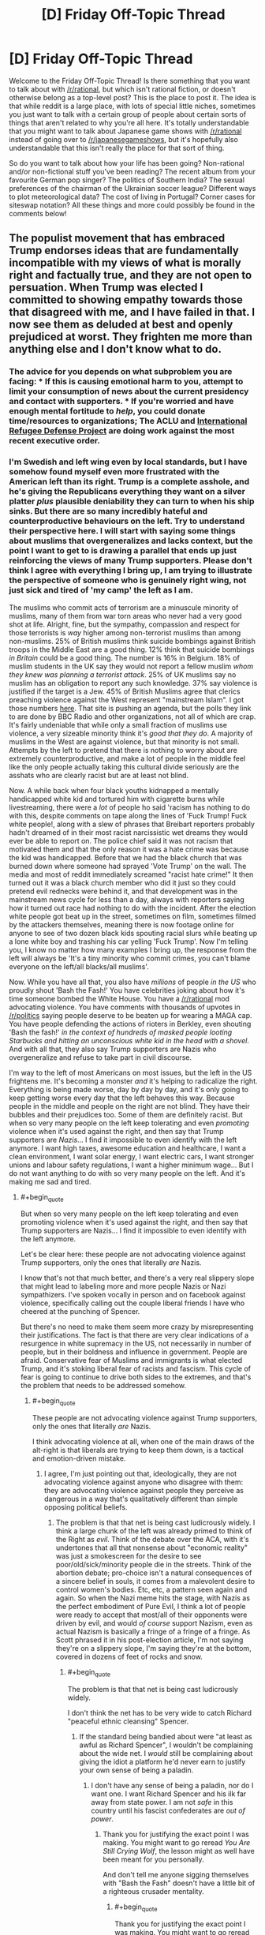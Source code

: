 #+TITLE: [D] Friday Off-Topic Thread

* [D] Friday Off-Topic Thread
:PROPERTIES:
:Author: AutoModerator
:Score: 17
:DateUnix: 1486134287.0
:END:
Welcome to the Friday Off-Topic Thread! Is there something that you want to talk about with [[/r/rational]], but which isn't rational fiction, or doesn't otherwise belong as a top-level post? This is the place to post it. The idea is that while reddit is a large place, with lots of special little niches, sometimes you just want to talk with a certain group of people about certain sorts of things that aren't related to why you're all here. It's totally understandable that you might want to talk about Japanese game shows with [[/r/rational]] instead of going over to [[/r/japanesegameshows]], but it's hopefully also understandable that this isn't really the place for that sort of thing.

So do you want to talk about how your life has been going? Non-rational and/or non-fictional stuff you've been reading? The recent album from your favourite German pop singer? The politics of Southern India? The sexual preferences of the chairman of the Ukrainian soccer league? Different ways to plot meteorological data? The cost of living in Portugal? Corner cases for siteswap notation? All these things and more could possibly be found in the comments below!


** The populist movement that has embraced Trump endorses ideas that are fundamentally incompatible with my views of what is morally right and factually true, and they are not open to persuation. When Trump was elected I committed to showing empathy towards those that disagreed with me, and I have failed in that. I now see them as deluded at best and openly prejudiced at worst. They frighten me more than anything else and I don't know what to do.
:PROPERTIES:
:Author: trekie140
:Score: 23
:DateUnix: 1486155041.0
:END:

*** The advice for you depends on what subproblem you are facing: * If this is causing emotional harm to you, attempt to limit your consumption of news about the current presidency and contact with supporters. * If you're worried and have enough mental fortitude to /help/, you could donate time/resources to organizations; The ACLU and [[https://refugeerights.org/][International Refugee Defense Project]] are doing work against the most recent executive order.
:PROPERTIES:
:Author: fljared
:Score: 15
:DateUnix: 1486157771.0
:END:


*** I'm Swedish and left wing even by local standards, but I have somehow found myself even more frustrated with the American left than its right. Trump is a complete asshole, and he's giving the Republicans everything they want on a silver platter /plus/ plausible deniability they can turn to when his ship sinks. But there are so many incredibly hateful and counterproductive behaviours on the left. Try to understand their perspective here. I will start with saying some things about muslims that overgeneralizes and lacks context, but the point I want to get to is drawing a parallel that ends up just reinforcing the views of many Trump supporters. Please don't think I agree with everything I bring up, I am trying to illustrate the perspective of someone who is genuinely right wing, not just sick and tired of 'my camp' the left as I am.

The muslims who commit acts of terrorism are a minuscule minority of muslims, many of them from war torn areas who never had a very good shot at life. Alright, fine, but the sympathy, compassion and respect for those terrorists is /way/ higher among non-terrorist muslims than among non-muslims. 25% of British muslims think suicide bombings against British troops in the Middle East are a good thing. 12% think that suicide bombings /in Britain/ could be a good thing. The number is 16% in Belgium. 18% of muslim students in the UK say they would not report a fellow muslim /whom they knew was planning a terrorist attack/. 25% of UK muslims say no muslim has an obligation to report any such knowledge. 37% say violence is justified if the target is a Jew. 45% of British Muslims agree that clerics preaching violence against the West represent "mainstream Islam". I got those numbers [[http://www.thereligionofpeace.com/pages/articles/opinion-polls.aspx][here]]. That site is pushing an agenda, but the polls they link to are done by BBC Radio and other organizations, not all of which are crap. It's fairly undeniable that while only a small fraction of muslims use violence, a very sizeable minority think it's /good that they do/. A majority of muslims in the West are against violence, but that minority is not small. Attempts by the left to pretend that there is nothing to worry about are extremely counterproductive, and make a lot of people in the middle feel like the only people actually taking this cultural divide seriously are the asshats who are clearly racist but are at least not blind.

Now. A while back when four black youths kidnapped a mentally handicapped white kid and tortured him with cigarette burns while livestreaming, there were a /lot/ of people ho said 'racism has nothing to do with this, despite comments on tape along the lines of 'Fuck Trump! Fuck white people!, along with a slew of phrases that Breibart reporters probably hadn't dreamed of in their most racist narcissistic wet dreams they would ever be able to report on. The police chief said it was not racism that motivated them and that the only reason it was a hate crime was because the kid was handicapped. Before that we had the black church that was burned down where someone had sprayed 'Vote Trump' on the wall. The media and most of reddit immediately screamed "racist hate crime!" It then turned out it was a black church member who did it just so they could pretend evil rednecks were behind it, and that development was in the mainstream news cycle for less than a day, always with reporters saying how it turned out race had nothing to do with the incident. After the election white people got beat up in the street, sometimes on film, sometimes filmed by the attackers themselves, meaning there is now footage online for anyone to see of two dozen black kids spouting racial slurs while beating up a lone white boy and trashing his car yelling 'Fuck Trump'. Now I'm telling you, I know no matter how many examples I bring up, the response from the left will always be 'It's a tiny minority who commit crimes, you can't blame everyone on the left/all blacks/all muslims'.

Now. While you have all that, you also have /millions/ of people /in the US/ who proudly shout 'Bash the Fash!' You have celebrities joking about how it's time someone bombed the White House. You have a [[/r/rational]] mod advocating violence. You have comments with thousands of upvotes in [[/r/politics]] saying people deserve to be beaten up for wearing a MAGA cap. You have people defending the actions of rioters in Berkley, even shouting 'Bash the fash!' /in the context of hundreds of masked people looting Starbucks and hitting an unconscious white kid in the head with a shovel/. And with all that, they also say Trump supporters are Nazis who overgeneralize and refuse to take part in civil discourse.

I'm way to the left of most Americans on most issues, but the left in the US frightens me. It's becoming a monster /and/ it's helping to radicalize the right. Everything is being made worse, day by day by day, and it's only going to keep getting worse every day that the left behaves this way. Because people in the middle and people on the right are not blind. They have their bubbles and their prejudices too. Some of them are definitely racist. But when so very many people on the left keep tolerating and even /promoting/ violence when it's used against the right, and then say that Trump supporters are /Nazis/... I find it impossible to even identify with the left anymore. I want high taxes, awesome education and healthcare, I want a clean environment, I want solar energy, I want electric cars, I want stronger unions and labour safety regulations, I want a higher minimum wage... But I do not want anything to do with so very many people on the left. And it's making me sad and tired.
:PROPERTIES:
:Author: Rhamni
:Score: 18
:DateUnix: 1486163657.0
:END:

**** #+begin_quote
  But when so very many people on the left keep tolerating and even promoting violence when it's used against the right, and then say that Trump supporters are Nazis... I find it impossible to even identify with the left anymore.
#+end_quote

Let's be clear here: these people are not advocating violence against Trump supporters, only the ones that literally /are/ Nazis.

I know that's not that much better, and there's a very real slippery slope that might lead to labeling more and more people Nazis or Nazi sympathizers. I've spoken vocally in person and on facebook against violence, specifically calling out the couple liberal friends I have who cheered at the punching of Spencer.

But there's no need to make them seem more crazy by misrepresenting their justifications. The fact is that there are very clear indications of a resurgence in white supremacy in the US, not necessarily in number of people, but in their boldness and influence in government. People are afraid. Conservative fear of Muslims and immigrants is what elected Trump, and it's stoking liberal fear of racists and fascism. This cycle of fear is going to continue to drive both sides to the extremes, and that's the problem that needs to be addressed somehow.
:PROPERTIES:
:Author: DaystarEld
:Score: 8
:DateUnix: 1486187495.0
:END:

***** #+begin_quote
  These people are not advocating violence against Trump supporters, only the ones that literally /are/ Nazis.
#+end_quote

I think advocating violence at all, when one of the main draws of the alt-right is that liberals are trying to keep them down, is a tactical and emotion-driven mistake.
:PROPERTIES:
:Author: wtfbbc
:Score: 2
:DateUnix: 1486191371.0
:END:

****** I agree, I'm just pointing out that, ideologically, they are not advocating violence against anyone who disagree with them: they are advocating violence against people they perceive as dangerous in a way that's qualitatively different than simple opposing political beliefs.
:PROPERTIES:
:Author: DaystarEld
:Score: 5
:DateUnix: 1486192520.0
:END:

******* The problem is that that net is being cast ludicrously widely. I think a large chunk of the left was already primed to think of the Right as /evil/. Think of the debate over the ACA, with it's undertones that all that nonsense about "economic reality" was just a smokescreen for the desire to see poor/old/sick/minority people die in the streets. Think of the abortion debate; pro-choice isn't a natural consequences of a sincere belief in souls, it comes from a malevolent desire to control women's bodies. Etc, etc, a pattern seen again and again. So when the Nazi meme hits the stage, with Nazis as the perfect embodiment of Pure Evil, I think a lot of people were ready to accept that most/all of their opponents were driven by evil, and would /of course/ support Nazism, even as actual Nazism is basically a fringe of a fringe of a fringe. As Scott phrased it in his post-election article, I'm not saying they're on a slippery slope, I'm saying they're at the bottom, covered in dozens of feet of rocks and snow.
:PROPERTIES:
:Author: Iconochasm
:Score: 4
:DateUnix: 1486230520.0
:END:

******** #+begin_quote
  The problem is that that net is being cast ludicrously widely.
#+end_quote

I don't think the net has to be very wide to catch Richard "peaceful ethnic cleansing" Spencer.
:PROPERTIES:
:Score: 4
:DateUnix: 1486256376.0
:END:

********* If the standard being bandied about were "at least as awful as Richard Spencer", I wouldn't be complaining about the wide net. I /would/ still be complaining about giving the idiot a platform he'd never earn to justify your own sense of being a paladin.
:PROPERTIES:
:Author: Iconochasm
:Score: 2
:DateUnix: 1486257764.0
:END:

********** I don't have any sense of being a paladin, nor do I want one. I want Richard Spencer and his ilk far away from state power. I am not /safe/ in this country until his fascist confederates are /out of power/.
:PROPERTIES:
:Score: 2
:DateUnix: 1486258321.0
:END:

*********** Thank you for justifying the exact point I was making. You might want to go reread /You Are Still Crying Wolf/, the lesson might as well have been meant for you personally.

And don't tell me anyone sigging themselves with "Bash the Fash" doesn't have a little bit of a righteous crusader mentality.
:PROPERTIES:
:Author: Iconochasm
:Score: 3
:DateUnix: 1486261088.0
:END:

************ #+begin_quote
  Thank you for justifying the exact point I was making. You might want to go reread You Are Still Crying Wolf, the lesson might as well have been meant for you personally.
#+end_quote

As I said elsewhere, if there are:

- Pawprints in the snow,

- Yellow snow with a nasty ammonia smell,

- Howls, and

- Dismembered rabbits outside

Then don't tell me about "crying" wolf. There's either a wolf or there isn't, and the concrete, object-level evidence tells us what probability we assign to the presence of a wolf.

Speak in terms of evidence, not in terms of rhetorical tactics.
:PROPERTIES:
:Score: 2
:DateUnix: 1486261982.0
:END:


******** #+begin_quote
  all that nonsense about "economic reality" was just a smokescreen for the desire to see poor/old/sick/minority people die in the streets
#+end_quote

Well, a bunch of Republican primary voters once cheered, "Let him die! Let him die!" during a debate.

But to be more accurate, there is no real fiscal problem with universal health-care in /any country but America/. "Economic reality" is that other countries have managed appropriate universal insurance programs for /decades/ -- even though the ACA is a piece of crap.

So yes, saying America, for reasons like "it's big" or "it's diverse", cannot do things other countries have already done /for decades/, comes across as disingenuous.
:PROPERTIES:
:Score: 4
:DateUnix: 1486259370.0
:END:

********* France here.

Healthcare is expensive and hard and we're in massive dept, and I don't know if we'll keep the system we have right now for the years/decades to come. I doubt this is an isolated case.

The grass is always greener next door.
:PROPERTIES:
:Author: CouteauBleu
:Score: 3
:DateUnix: 1486324076.0
:END:

********** Huh. That's actually very weird to hear, since AFAIK that's relatively uncommon. I've heard of money troubles for the British NHS, but not so much that it would be worth privatizing. And as to systems in places like Germany or Italy or even Australia and New Zealand, no, nobody seems in a fiscal rush to move to privatized health-care.

For countries I've actually lived in, bizarrely enough, Israel has a Bismarck-style system and seems perfectly content with it. I rarely hear complaints or politicization about money spent on health-care -- which is weird, since most other things get complained-about.
:PROPERTIES:
:Score: 3
:DateUnix: 1486336241.0
:END:

*********** Here in Spain we have a public healthcare sistem and Saying that the government wants to privatize healthcare is the kind of thing that the other parties say as an exaggeration when the government proposes cutting costs in whatever healthcare thing , if the government actually proposes that I don't know how people would react, but I assume a lot of them would react really badly .
:PROPERTIES:
:Author: crivtox
:Score: 1
:DateUnix: 1486513861.0
:END:


********** CouteauBleu I don't think it would be a good idea , In America they have a private healthcare system and their healthcare is way more expensive(they spend more proportionally than any other country) , the government doesn't pay all of it, but in the end the people on the country has to pay it in one way or in another , and the fact that the healthcare is private creates lot of problems and the government still has to pay for the healthcare .the situation can seem bad but there a lot of things other than healthcare that one country can eliminate to reduce its spending ,and personaly I think just cutting spending isn't going to improve the economy like most of the union seems to think .
:PROPERTIES:
:Author: crivtox
:Score: 1
:DateUnix: 1486516271.0
:END:

*********** Yeah, I'm not an economist. I just wanted to point out that "every other country has it perfectly figured out" is empirically false. Healthcare is still a subject of contention here.
:PROPERTIES:
:Author: CouteauBleu
:Score: 1
:DateUnix: 1486549087.0
:END:


******** #+begin_quote
  Think of the abortion debate; pro-choice isn't a natural consequences of a sincere belief in souls, it comes from a malevolent desire to control women's bodies.
#+end_quote

I believe you mean pro-life? But meanwhile on the other side, pro-choice people don't just disagree about things like when something is given the rights of a person, or bodily autonomy, they're /baby murderers/ who don't care about killing people as long as they get to have consequence-free sex. Or the idea that Obama is literally a secret Muslim working with ISIL to bring down the USA from within.

Seeing the other side as the embodiment of Pure Evil is not unique to the left.

#+begin_quote
  I'm not saying they're on a slippery slope, I'm saying they're at the bottom, covered in dozens of feet of rocks and snow.
#+end_quote

A few of them, sure, but to apply that description to "a large chunk of the Left" seems very hyperbolic.
:PROPERTIES:
:Author: DaystarEld
:Score: 3
:DateUnix: 1486244814.0
:END:

********* Right, meant pro-life. And I would by no means say it's unique to the left, but it certainly seem to be much more of a /thing/. Admittedly, this may be because I pay approximately zero attention to the actual pro-life zealots; if I were to find large sums of Pure Evil othering on the Right, that'd be my guess for location.

#+begin_quote
  A few of them, sure, but to apply that description to "a large chunk of the Left" seems very hyperbolic.
#+end_quote

It seems to me that the number of people who support violence against "Nazis" is vastly larger than the number of actual Nazis. Even if we assume everyone in the vague ballpark of the "alt right" qualifies as a Nazi, the "Smash the Fash" group seems much larger. And more on point, the rhetoric I'm seeing from progressives indicates they think there are at least several million Nazis on the right, rather than maybe a half-dozen thousand.
:PROPERTIES:
:Author: Iconochasm
:Score: 3
:DateUnix: 1486248767.0
:END:

********** #+begin_quote
  It seems to me that the number of people who support violence against "Nazis" is vastly larger than the number of actual Nazis.
#+end_quote

This is true, and definitely troubling. The alt-right is disproportionately vocal and influential, and that makes it harder for us to argue that the violence is unnecessary. I've had people ask me why I'm defending people who literally call for them to be killed or forcefully deported, and any answers I give them about principles of free speech and the value of maintaining the law don't emotionally satisfy their fear that the country is swiftly approaching a state where violence /would/ be justified (as in, if actual lynching parties and pogroms start, I'm all for violent resistance, but we're nowhere near that point, and I don't think we're actually getting there anytime soon).
:PROPERTIES:
:Author: DaystarEld
:Score: 4
:DateUnix: 1486250369.0
:END:


********** #+begin_quote
  It seems to me that the number of people who support violence against "Nazis" is vastly larger than the number of actual Nazis.
#+end_quote

Do you think that might have something to do with the record of what actual Nazis do when they get power?
:PROPERTIES:
:Score: 2
:DateUnix: 1486259276.0
:END:

*********** You're kinda doing the "One argument against an army of them" thing here.

I mean this in the sense of using the same strong argument again and again against several different weaker arguments (I think there's an old LW article about that somewhere).
:PROPERTIES:
:Author: CouteauBleu
:Score: 2
:DateUnix: 1486323840.0
:END:

************ I guess it's that everyone else seems to think P(actual fascists) is so low as to not be worth acting on at all, and I think it's over 50%.
:PROPERTIES:
:Score: 2
:DateUnix: 1486336104.0
:END:


**** I, and everyone I know IRL except for my anarchist friend who has always thought weird things, condemn violence, rioting, political physical attacks, and so on. We don't carry signs that say "shoot republicans" or whatever, we carry signs that say "equal rights for everyone" and we donate to the ACLU and Planned Parenthood.

Fuck those people who would weak our movement by defending violent people. They're doing evil, and people who enable violent people with signs like "kill all the whites" and so on are also doing evil. I condemn these people.

I also don't know who they are. I don't know them; most people don't know them. The vast, vast majority of leftists, like every leftist I know, is mostly just afraid and trying to do what they can to keep our society together and protect those who need protecting in a peaceful way.

I've been to the protests. I've talked to and been a protestor. We're not violent. We're just afraid, and trying to show that a lot of us don't agree with what's going on. We want to encourage our elected representatives to protect those who need protecting, and to tell women, gay people, black people, and middle eastern people... you'll be safe. We're here for you.
:PROPERTIES:
:Author: blazinghand
:Score: 16
:DateUnix: 1486164336.0
:END:

***** So, I used to be one of those people who saw the crazy leftists on college campuses and on the internet and went "Who are these crazy kids? It sucks that these people are giving liberals a bad name." Most of my friends are liberal, some extremely so, but none have really fallen into any of the "Tumblrina/Feminazi/SJW" stereotypes that conservatives and libertarians love to bash.

After this election is the first time I've ever seen some of my liberal friends showing some of the craziness. Not a lot, only like 2 out of the 20 or so I have, but those 2 are fully invested in the whole punching nazis thing.

My other liberal friends and I have spoken out against it, so it's obviously still a minority, from my experience, but it's scary seeing how quickly people will justify violence just because the person being punched or doxxed is a "literal nazi." I really think that the election of Trump has not just demonstrated the radicalization of the Right, but confirmed so many fears on the Left that the perception that actual fascism is on the rise in the USA requires violent resistance.

And I've been asked by a couple people in one minority group or the other why I'm defending people who call for their extermination, and I can't really blame them for feeling betrayed, even while intellectually I still feel justified in insisting that violence is not the answer. They're scared that something akin to the not-too-distant Japanese internment camps will be next, and that all the peaceful protests in the world aren't going to stop that. And if that's the direction things are headed in, I can't say I disagree with them: I'm only against violence when it's not to confront violence. So I can see why, if people actually believe that lives and freedoms are in danger, they'll resort to violence.

The worst part is this is all only going to continue to feed into more people on each side becoming more radical. I don't know what's going to break the cycle.
:PROPERTIES:
:Author: DaystarEld
:Score: 9
:DateUnix: 1486187497.0
:END:

****** #+begin_quote
  And I've been asked by a couple people in one minority group or the other why I'm defending people who call for their extermination, and I can't really blame them for feeling betrayed, even while intellectually I still feel justified in insisting that violence is not the answer. They're scared that something akin to the not-too-distant Japanese internment camps will be next, and that all the peaceful protests in the world aren't going to stop that. And if that's the direction things are headed in, I can't say I disagree with them: I'm only against violence when it's not to confront violence. So I can see why, if people actually believe that lives and freedoms are in danger, they'll resort to violence.
#+end_quote

Bingo! The question is not, "Why are you being so tribalistic/sensationalistic?". That assumes we've already examined the evidence, found that nothing is wrong and nobody's in danger, and thus started looking for alternate explanations as to why people behave /as if/ in danger when actually not.

The question is, "Well, /are/ people in danger?" Personally, I think when you actually examine the evidence, the answer is /yes/. We are in danger. /I/ am in danger.

But the discussion to have is about the probability of danger, as the explanation for endangered and enraged behavior with the most prior probability. Hell, in addition to the prior probability, it's also the most /object-level/ explanation, which shows that its prior should be robust against changing to different possible complexity priors.
:PROPERTIES:
:Score: 3
:DateUnix: 1486262292.0
:END:

******* #+begin_quote
  The question is, "Well, are people in danger?" Personally, I think when you actually examine the evidence, the answer is yes. We are in danger. I am in danger.
#+end_quote

Yes, people are in danger. My friends and loved ones are in danger. But how much danger? They're in danger from riding in cars and not exercising too.

Even if the chance has tripled in the last year, that only means going from .01% to .03%, or similar. So is it /probable/ that they will be harmed by fascists, or only /possible/? Rational beliefs are based on the former, not the latter, and right now, I don't see the evidence that punching and doxxing fascists actually prevents violence from minorities.
:PROPERTIES:
:Author: DaystarEld
:Score: 5
:DateUnix: 1486264067.0
:END:

******** #+begin_quote
  Even if the chance has tripled in the last year, that only means going from .01% to .03%, or similar.
#+end_quote

This is the actual disagreement. I would put the chance of real harm at something more like 8% right now, and rising, if you are actually in a targeted population.
:PROPERTIES:
:Score: 2
:DateUnix: 1486265207.0
:END:

********* To br clear, by this you mean you believe at least 8% of minorities in the US will be attacked by white supremacists in, say, the next 4 years?
:PROPERTIES:
:Author: DaystarEld
:Score: 2
:DateUnix: 1486271506.0
:END:

********** No, I would say that marginalizing out which minority group you might belong to, your chance (as a minority of some sort) of becoming a victim of racist violence (all-cause: bad policing, white supremacist terror, random violence) is about 8% in the next year or two.
:PROPERTIES:
:Score: 2
:DateUnix: 1486298175.0
:END:

*********** But the behavior being discussed is punching nazis. Becoming a victim of any racist violence at all is undoubtedly higher, but there's problem enough demonstrating that that punching nazis reduces risk of nazi violence: how does it reduce the risk of any racist violence beyond it, which undoubtedly would account for the majority of that 8%? Bad policing alone should be like 5-6% of that.
:PROPERTIES:
:Author: DaystarEld
:Score: 1
:DateUnix: 1486319540.0
:END:

************ #+begin_quote
  there's problem enough demonstrating that that punching nazis reduces risk of nazi violence: how does it reduce the risk of any racist violence beyond it
#+end_quote

The following is my understanding, but I have to go look up the source again.

Nazis, or rather authoritarians, operate on an opposite psychology to normal people. Normal people are attracted to underdog causes (or don't care), but authoritarians are driven to /overdog/ causes. If you give authoritarian movements a visible defeat, the /potential/ authoritarians who would have supported the movement get discouraged about authoritarian politics and go back to their normal lives. If you let authoritarian movements have too many visible victories, latent authoritarians start coming out of the woodwork and joining the movement as a way to acquire power over other people.
:PROPERTIES:
:Score: 2
:DateUnix: 1486335250.0
:END:

************* Ok, I can see that hypothesis having potential merit, but I'm not sure it has sufficient evidence behind it to justify actual physical violence, which has its own set of huge potential side effects and drawbacks.

Also one of which of course is that it might escalate and encourage them to reclaim face. I'm sure there are some fascists who will keep their thoughts to themselves thanks to the punching and doxxing, but if it comes down to a "which side is more willing to engage in violence" thing, generally speaking I'd bet on the more radical/extreme ideology.
:PROPERTIES:
:Author: DaystarEld
:Score: 1
:DateUnix: 1486369741.0
:END:


***** Keep in mind that most conservatives feel the same way. They think things like "Sure, I know some people who are kinda racist, but all of us hate Nazis as much as any red-blooded American!" I've always thought it was a telling statistic that of the ~35 arrests made during the 90's Right-Wing Militia movement, all but two of them were reported by /other Right-Wing Militia members/. I imagine those conversations went something like: [whispered tone] "Hi, is this the FBI? Look, I joined this militia group, and we have a lot of fun getting drunk and shooting skeet in the woods, and bitching about Clinton, but this guy, Billy Placeholder? He's talking about a fucking /shooting war with the US government/. Will you please come arrest this fucker before he gets us all killed?"
:PROPERTIES:
:Author: Iconochasm
:Score: 3
:DateUnix: 1486229262.0
:END:

****** #+begin_quote
  Keep in mind that most conservatives feel the same way.
#+end_quote

Yeah, but if we go by policy, most of the Republican Party are not conservatives in any Burkean or Chestertonian sense. They're not taking a "wait and see" attitude towards social change. They don't value stability, or even fiscal solvency. They're basically just a coalition of military adventurists, tax-the-poor and subsidize-the-rich fiscal horrors, and people who believe in abolishing secularism.

And now they have actual fascists among them.

The Burkean and Chestertonian conservatives switched to the moderate wing of the Democrats, or just went full-on Libertarian, a long time ago. I like those guys. I'm friends with those guys. They're an important counterbalance on people like me, in any possible society.

But they were the /first/ to condemn a visible fascist running for President. Remember when the Weekly Standard and the National Review said, "Never Trump"? /That/ was conservative.
:PROPERTIES:
:Score: 6
:DateUnix: 1486259168.0
:END:


***** In other words, "Fuck off, I want none of that in my garden". I can get behind that.
:PROPERTIES:
:Author: CouteauBleu
:Score: 1
:DateUnix: 1486323383.0
:END:


**** I agree with most of your points, I am however uncomfortable with your (and others' on this site) blanket condemnation of violence.

Yes, at this point in time violence is counterproductive if we want to affect the change we would like to see, which I assume to be a more liberal and/or egalitarian world with a rising standard of living and happiness for all, preferably along with a corresponding increase of rational thought in policy making and governance.

However, from usage of the word in your post and those of others I get the strong impression that you are opposed to violence of any form, in any context and for any cause.

That, to me, seems to be a dangerous limitation to impose on yourself as it can seriously impede your ability to realize your core values, even ones that place a high or the highest value on human life.

Or am I missing some subtlety that implies only senseless/undirected violence is to be disdained?
:PROPERTIES:
:Author: Abpraestigio
:Score: 3
:DateUnix: 1486196515.0
:END:

***** I think there's an unspecified "aggressive" before most instances of "violence" in these discussions. Meeting violence with violence is morally acceptable, while being the first to resort to it puts you morally in the wrong.
:PROPERTIES:
:Author: Iconochasm
:Score: 3
:DateUnix: 1486230663.0
:END:

****** That's a very important distinction, considering what Nazis do to everyone who's not a Nazi.
:PROPERTIES:
:Score: 1
:DateUnix: 1486259467.0
:END:


****** Yeah, but violence is not a binary thing. More aggressiveness leads to a higher likelihood of violence, so non-violent escalating is a bad idea as well.
:PROPERTIES:
:Author: CouteauBleu
:Score: 1
:DateUnix: 1486324291.0
:END:


**** I think there's a pattern to find there. Something like "The Right think they have a monopole on common sense and logic, the Left think they have a monopole on ethical behaviour".
:PROPERTIES:
:Author: CouteauBleu
:Score: 2
:DateUnix: 1486323269.0
:END:


**** #+begin_quote
  Now I'm telling you, I know no matter how many examples I bring up, the response from the left will always be 'It's a tiny minority who commit crimes, you can't blame everyone on the left/all blacks/all muslims'.
#+end_quote

Well... dramatic, well-publicized examples don't actually alter basic statistics. Sure, that's a rationality thing to care about statistics instead of dramatic examples, but you're on [[/r/rational]].

#+begin_quote
  Now. While you have all that, you also have millions of people in the US who proudly shout 'Bash the Fash!'
#+end_quote

No. This is just plain numerically wrong. If we had millions of committed antifascists in the USA, /this government wouldn't be in power/.

#+begin_quote
  You have celebrities joking about how it's time someone bombed the White House.
#+end_quote

Has the President tried not modeling himself after Mussolini?

#+begin_quote
  You have people defending the actions of rioters in Berkley, even shouting 'Bash the fash!' in the context of hundreds of masked people looting Starbucks and hitting an unconscious white kid in the head with a shovel.
#+end_quote

Who's defending that? Fucking hell, how the /fuck/ do you defend beating an unconscious child as antifascist action?

#+begin_quote
  But when so very many people on the left keep tolerating and even promoting violence when it's used against the right, and then say that Trump supporters are Nazis...
#+end_quote

Well, what's your assessment of whether they /actually are Nazis/? I mean, I rate them as Mussolini supporters: a lot of them were outright conned, a lot voted for the Republican-branded ham sandwich over the Democratic ham sandwich (but ultimately aren't committed fascist ideologues), and... a core of them are fascists.

/Why can't it be happening here/, given all the appearances saying it /is/ happening here? Why does this have to be the Left's fault, when the Right holds every branch of government, and has held 2/3 for the past six or seven years?

In fact, in general, why should political problems be blamed on the people who /don't have power/, rather than those who do?

And speaking of supporting violence, [[http://www.newsweek.com/2016/02/12/right-wing-extremists-militants-bigger-threat-america-isis-jihadists-422743.html][how]] [[https://www.nytimes.com/2015/06/16/opinion/the-other-terror-threat.html][much]] [[https://www.theatlantic.com/national/archive/2013/01/west-point-report-americas-violent-far-right/319302/][evidence]] needs to come in that /far-right violence is a severe social problem/, a greater threat than Islamist terror actually, before you're willing to believe it even exists?

How many people have to die for people to stop believing the far-right are innocent lambs?

Hell, I don't even /commit/ violence. I just support violence against the far-right when it acquires state power, because far-right governments have a tendency to throw me into death camps. Auschwitz was a thing, remember?

#+begin_quote
  I want high taxes, awesome education and healthcare, I want a clean environment, I want solar energy, I want electric cars, I want stronger unions and labour safety regulations, I want a higher minimum wage...
#+end_quote

Unfortunately, most people on the American "left" /don't/ actually want strong unions, higher wages, or stronger labor safety regulations. Witness the Democratic primary campaign.
:PROPERTIES:
:Score: 3
:DateUnix: 1486258886.0
:END:

***** #+begin_quote
  No. This is just plain numerically wrong. If we had millions of committed antifascists in the USA, this government wouldn't be in power.
#+end_quote

Source? Clinton /won/ the popular vote by a narrow margin. That seems like enough people to find a few millions committed (and overly violent) antifascists.
:PROPERTIES:
:Author: CouteauBleu
:Score: 1
:DateUnix: 1486324438.0
:END:


**** I feel similarly, and I also worry that the issues with perception of the American left aren't going to be fixable. The people responsible likely aren't going to change their mind or behave any differently, at least not as long as they still feel like the tribe has mainstream support, and this will only mean the people in the middle increasingly distrust not only the radical left but also the mainstream culture that supports it and liberalism in general. As liberalism comes to appear less and less desirable to identify with, Americans who still choose a side will more and more side with the right, and the left will undergo a sort of evaporative cooling in which, to an extent, the only people who want to associate with it anymore are the ones who legitimately don't mind or even advocate the actions of the radical left. If that happens, then liberalism will suffer a sharp decline in popularity as it becomes widely known as the party full of hateful bigots and conservatism gains mainstream support.

Eventually, however, things could still turn out fine for the left as an ideology. If the radical left becomes as ridiculed for their vitriol as they should be, then some of them may stop feeling like being in the liberal tribe justifies atrocities against other tribes if they receive only scorn from the community instead of praise or blind eyes. It's also possible that the remnants of the tribe would collapse in on itself and redefine itself as something different, which would free up the concept of being in the liberal tribe for the people who once couldn't stand being associated with the now not-liberals. From the other side of things, with more centrists or even liberals on the conservative side, the party as a whole might drift closer to center, making the parts of conservatism which are denounced by liberals less prominent in the tribe.

Always remember that the same people will still be there with roughly the same opinions, no matter which labels and groups they fall under. Even if being 'liberal' falls out of style because of entitled radical liberals, the nature and opinions of the voterbase hasn't changed much at all, and we'll sooner or later settle into new groups and labels that let us adequately express our divisions against each other like normal.
:PROPERTIES:
:Author: InfernoVulpix
:Score: 2
:DateUnix: 1486180912.0
:END:

***** #+begin_quote
  I feel similarly, and I also worry that the issues with perception of the American left aren't going to be fixable. The people responsible likely aren't going to change their mind or behave any differently, at least not as long as they still feel like the tribe has mainstream support, and this will only mean the people in the middle increasingly distrust not only the radical left but also the mainstream culture that supports it and liberalism in general. As liberalism comes to appear less and less desirable to identify with, Americans who still choose a side will more and more side with the right, and the left will undergo a sort of evaporative cooling in which, to an extent, the only people who want to associate with it anymore are the ones who legitimately don't mind or even advocate the actions of the radical left. If that happens, then liberalism will suffer a sharp decline in popularity as it becomes widely known as the party full of hateful bigots and conservatism gains mainstream support.
#+end_quote

If this is really how it comes across to you, I'm leaving this country before you crazy people throw me in a death camp. How far-right does the government have to get before you stop thinking the /real/ problem is leftist protesters?
:PROPERTIES:
:Score: 7
:DateUnix: 1486259514.0
:END:


*** Time to summon up your rationality superpowers trekie140. What do you think is really going with these people?

#+begin_quote
  People go funny in the head when talking about politics. The evolutionary reasons for this are so obvious as to be worth belaboring: In the ancestral environment, politics was a matter of life and death. And sex, and wealth, and allies, and reputation... When, today, you get into an argument about whether "we" ought to raise the minimum wage, you're executing adaptations for an ancestral environment where being on the wrong side of the argument could get you killed... - [[http://lesswrong.com/lw/gw/politics_is_the_mindkiller/][/Politics is the Mindkiller/]]
#+end_quote

Rationality is hard. Our brains our optimised for life in a small tribe, not for obtaining true beliefs in the modern world. These people you've lost empathy for might be mistaken about a whole bunch of things, but does that make them bad people? Bad at discerning truth maybe, but bad /people/? Most of our beliefs are adopted from social groups which we were born into. They aren't Evil. Consider to what your brain is doing when you talk with Them.

#+begin_quote
  We see far too direct a correspondence between others' actions and their inherent dispositions. We see unusual dispositions that exactly match the unusual behavior, rather than asking after real situations or imagined situations that could explain the behavior. We hypothesize mutants.

  When someone actually offends us, the correspondence bias redoubles. There seems to be a very strong tendency to blame evil deeds on the Enemy's mutant, evil disposition... On September 11th, 2001, nineteen Muslim males hijacked four jet airliners in a deliberately suicidal effort to hurt the United States of America. Now why do you suppose they might have done that? Because they saw the USA as a beacon of freedom to the world, but were born with a mutant disposition that made them hate freedom?...

  Realistically, most people don't construct their life stories with themselves as the villains. Everyone is the hero of their own story... If you try to construe motivations that would make the Enemy look bad, you'll end up flat wrong about what actually goes on in the Enemy's mind. - [[http://lesswrong.com/lw/i0/are_your_enemies_innately_evil/][/Are Your Enemies Innately Evil/]]
#+end_quote

I'm not trying to convince you everything is roses either. Letting everything just play itself out would be a mistake. The world is in a dark place right now, even before Trump. But a dark world is not a lost world. Do not confuse a sense of hopelessness with a sense of meaninglessness.

#+begin_quote
  While our world is dark, it is still filled with color, and indeed many spots of light and even brilliance. Children laugh. Lovers meet. Right now, someone is just understanding one of the deep secrets of how the universe works for the first time, and their mind is filling with awe. Right now, someone is building a close friendship for the first time in a decade. Every day bears witness to a billion acts of love and kindness. This world is dark, yes --- 150,000 people die every day --- but it is not lost. So don't let despair or hopelessness weigh you down. Instead, let them be a reminder: those are feelings you can only get from something worth saving. There are things here that are worth fighting for. If you begin to despair, then let that feeling be a reminder of what could be, and let everything that this world isn't be your fuel. - [[http://mindingourway.com/dark-not-colorless/][/Dark, Not Colourless/]]
#+end_quote
:PROPERTIES:
:Author: SufficentlyZen
:Score: 5
:DateUnix: 1486217693.0
:END:

**** I have come out of my depression so now I agree with you, but I can't help but point out that many policies supported by these people can and are causing preventable harm to people who are already needlessly suffering. When they are confronted with this fact, they either don't care or believe that the harm is punishment they deserve. How can I have empathy for people who promote ideas that I find so abhorrent?
:PROPERTIES:
:Author: trekie140
:Score: 2
:DateUnix: 1486241464.0
:END:

***** You investigate it. Don't force yourself to feel 'good feelings' for them, just honestly investigate what is actually going on inside their head. Empathy follows understanding. Right now when you put yourself in their shoes, you can't make sense of their actions. How can they possibly be so different from what I would do in their place? You might even conclude there is something /wrong/ with them, that they are so different from you. They're something other, they're the outgroup.

This is map territory confusion. Notice that. When you ask yourself "how can they possibly do and believe that?" notice that your beliefs conflict with reality. Then remember that an entire country of presumably ordinary people followed Hitler. Remember that all it takes to cause conflict between people who are otherwise identical is to [[http://lesswrong.com/lw/lt/the_robbers_cave_experiment/][arbitrarily split them into groups]]. Remember that your religion, your politics, your education would almost certainly be different had you been born elsewhere.

I /think/ your mistake is that you're vastly underestimating the magnitude of the effect tribalism has on humans. Politics is the mindkiller is more than a cliche saying, your brain is hijacked. Don't take my word for it though. Actually sit down by the clock for 5 minutes and think about it.
:PROPERTIES:
:Author: SufficentlyZen
:Score: 1
:DateUnix: 1486259045.0
:END:

****** I think I've already figured out why they believe what they do. The problem is that when I confront them about their irrationality they reject the facts and ethics I present.
:PROPERTIES:
:Author: trekie140
:Score: 2
:DateUnix: 1486270033.0
:END:

******* #+begin_quote
  I think I've already figured out why they believe what they do. The problem is that when I confront them about their irrationality they reject the facts and ethics I present.
#+end_quote

Feeling empathy for someone and convincing someone of a position are different problems. As fljared points out, if you actually want to make a difference in the world and alleviate harm, that's a different problem again, as is feeling happier about the situation. Are you clear on which one of those 4 you're trying to solve?
:PROPERTIES:
:Author: SufficentlyZen
:Score: 2
:DateUnix: 1486272309.0
:END:


*** From your previous posts on this topic, I assume that most of your interaction with Trump supporters comes from [[/r/AskTrumpSupporters]]. In which case... well, does it surprise you that your attempts to connect with people who weren't likewise interested in connecting with /you/ failed?
:PROPERTIES:
:Author: 696e6372656469626c65
:Score: 1
:DateUnix: 1486172185.0
:END:

**** It isn't about connecting with them at this point. It's that I have allowed myself to be overcome by my hatred of Trump's actions and people defending him. I see people embracing an agenda that I consider to be immoral and counterfactual, and when they are confronted by rational criticism in civil discourse, they reject the criticism for completely irrational reasons while maintaining their maturity.

At first, this was merely infuriating. Now it feels like a direct challenge to my sanity. I am living in a world with people who are proudly acting and thinking in ways that I consider to be madness or outright evil, and there's nothing I can do to stop the harm they are going to cause whether intentionally or not. All I can do is wait until their time in power is over and regret that the needless suffering goes on as long as it does.

I'm probably in the middle of another depressive episode just looking for reasons to feel bad and refusing to do anything that would make me feel better, but it feels all too rational to be cynical right now and I can't be a cynic if I want to function. My faith in humanity is one of my primary sources of motivation, but right now I feel inclined towards despising humanity and myself for being a part of it.
:PROPERTIES:
:Author: trekie140
:Score: 10
:DateUnix: 1486183623.0
:END:

***** Do not despise humanity. That is most certainly against all of your core beliefs, and it won't help anyway.

I must admit that I agree with the rest of your points, though. These people are dangerous, existential threats to humanity, and the world would be better off without them. However, harming them won't help either. Both because there are more of them than there are of you, and also because you won't be able to win others to your side while harming others.
:PROPERTIES:
:Author: Frommerman
:Score: 5
:DateUnix: 1486187227.0
:END:

****** #+begin_quote
  These people are dangerous, existential threats to humanity, and the world would be better off without them
#+end_quote

What do you think about people who feel the same way about you or Muslims?
:PROPERTIES:
:Author: CouteauBleu
:Score: 1
:DateUnix: 1486324748.0
:END:

******* I think that this is a transparent attempt to drag the discussion somewhere it shouldn't be going.
:PROPERTIES:
:Author: 696e6372656469626c65
:Score: 2
:DateUnix: 1486326829.0
:END:

******** I think the question of symmetry is an interesting one, and I have absolutely no model of how (or whether) people deal with it.

But yeah, fair enough.
:PROPERTIES:
:Author: CouteauBleu
:Score: 1
:DateUnix: 1486327629.0
:END:


**** Hey, [[/r/AskTrumpSupporters]] is actually pretty good. It has a wide range of people with different, sometimes insightful opinions (I don't have examples right now).
:PROPERTIES:
:Author: CouteauBleu
:Score: 1
:DateUnix: 1486324701.0
:END:

***** *Here's a sneak peek of [[https://np.reddit.com/r/AskTrumpSupporters][/r/AskTrumpSupporters]] using the [[https://np.reddit.com/r/AskTrumpSupporters/top/?sort=top&t=all][top posts]] of all time!*

#1: [[https://np.reddit.com/r/AskTrumpSupporters/comments/4c67vk/modpost_psa_collection_found_here_muslim/][ModPost: PSA Collection Found Here: Muslim Immigration, The Wall, and Trump Being Pro Women, Pro LGBT, and More]]\\
#2: [[https://np.reddit.com/r/AskTrumpSupporters/comments/4v1f3m/not_a_trump_supporter_but_im_impressed/][Not a Trump supporter, but I'm impressed]]\\
#3: [[https://np.reddit.com/r/AskTrumpSupporters/comments/4bvfwq/psa_is_trump_a_racistmisogynistantilgbt/][PSA: Is Trump a Racist/Misogynist/Anti-LGBT?]]

--------------

^{^{I'm}} ^{^{a}} ^{^{bot,}} ^{^{beep}} ^{^{boop}} ^{^{|}} ^{^{Downvote}} ^{^{to}} ^{^{remove}} ^{^{|}} [[https://www.reddit.com/message/compose/?to=sneakpeekbot][^{^{Contact}} ^{^{me}}]] ^{^{|}} [[https://np.reddit.com/r/sneakpeekbot/][^{^{Info}}]] ^{^{|}} [[https://np.reddit.com/r/sneakpeekbot/comments/5lveo6/blacklist/][^{^{Opt-out}}]]
:PROPERTIES:
:Author: sneakpeekbot
:Score: 2
:DateUnix: 1486324708.0
:END:


** Weekly update on my rational pokemon game, including work on the data creation tool Bill's PC. [[https://docs.google.com/document/d/1EUSMDHdRdbvQJii5uoSezbjtvJpxdF6Da8zqvuW42bg/edit?usp=sharing][Handy discussion links and previous threads here]].

--------------

Still plugging away (ugh, I promised I wouldn't say that!).  [[https://docs.google.com/document/d/1SlYaK6vZ0OmkQsuVOMCIOMb6nPIU9I1vKMTFMEL0Wk8/edit?usp=sharing][The current feature document is coming along nicely]], but it's still got some major systems missing and plenty of information to be filled in. My goal is to make a concerted effort to get this sucker at least 90% completed by the end of the weekend.  Wish me luck.

--------------

This week saw some discussion that has made some last-minute changes to a few of the systems we'd previously designed.  First is the evolution system, which is now a generic class upgrade system, which takes a unit of one species and moves it to another, with enough leeway to ignore certain stats when overwriting with the new species info (such as, for instance, a kill count, or earned EVs).  

This actually permits us to roll the finecky transform and mindswapping concepts into this system; transform will now just be a class upgrade that reverts itself after a period of time.  Stats will no longer have to be split along mind/body/whathaveyou, or at least not at a /systemic/ level.  

It's funny how this sort of thing comes about; someone had brought up the idea of a DnD mod that utilized multiclass features, and looking at it from that standpoint was what made all of this click into place, replacing a rather unnecessarily complex system with something elegant.  You never know what angle inspiration will come from.

--------------

In addition to the above, we are now knee-deep in a red-hot debate over how exactly to organize the Aspect system.  For those of you just tuning in, Aspects are essentially sub-types; applications of a particular power in a particular way that allows moves to be organized into move families of related tactics, applications, or mentalities.  

Psychic has the clearest need for Aspects; there are moves that encompass Teleportation, Telekinesis, Telepathy, Barriers, and psychic Blasts.  All of these are enabled by being a Psychic, but it would make sense that, if I had two Alakazam, one specializes in producing Barriers while another is a Teleportation demon.  Using moves of a particular aspect trains an EV in that Aspect, which then makes learning moves that are similar that much easier.

Previously, [[https://docs.google.com/document/d/1wOK33rveJVSFhKKg3TtAeDjYRZexI4sYhcfaujmsUJU/edit?usp=sharing][Aspects were organized on a per-type basis]], meaning that you'd have your Fire Aspects and your Water Aspects and if you ever had a second type of move or an HM injected (adding a new type), then you would essentially start from scratch--your stats would of course be the same, but scaling off a new Aspect and Type that was now EV of 0.

Currently, the channel seems to be leaning towards instead using a [[https://docs.google.com/spreadsheets/d/1AvQVkN5tP-9zYiix3kXweSdSf_OytgB9fRTN3IZnKtw/edit?usp=sharing][more generic Aspect organization]], with maybe ten or so Aspects that encompass things such as Energy Manipulation or Matter Manipulation or what have you. Using Fire Spin as a Charizard would exercise your Energy Manipulation Aspect, and if later you had Thunderbolt injected, while you would initially start at a disadvantage due to the brand new type, eventually all of the EVs you had invested into Energy Manipulation would apply to the new shiny Thunderbolt.  This Thunderbolt would thus be stronger than if your Charizard had instead been a pure physical fighter.

I myself am still a little apprehensive about this, but I can see some of its advantages.  We'll see how it ends up.

--------------

Feel free to leave any comments or questions below. Also feel free to join us [[https://discord.gg/sM99CF3][on the #pokengineering channel of the /r/rational Discord server]] for brainstorming and discussion.  It's a great group, really, and I would highly recommend hanging out, even if you're not in it for this project itself.  There's tabletop groups, Dota 2 partying, and [[http://i.imgur.com/j3jRmMZ.png][puns]] like you wouldn't [[http://i.imgur.com/8cUkzoGl.jpg][believe]].  Come join us!
:PROPERTIES:
:Author: ketura
:Score: 10
:DateUnix: 1486138368.0
:END:

*** I am impressed by this project. I'd say more, but I'm wary of sticking my foot in my mouth.
:PROPERTIES:
:Author: Adeen_Dragon
:Score: 3
:DateUnix: 1486160909.0
:END:

**** Aww, don't be shy! I live off critique, even if it's just positive gushing. :D
:PROPERTIES:
:Author: ketura
:Score: 2
:DateUnix: 1486161331.0
:END:


*** This game better have a long tutorial, it sounds cool but every time I've tried to get into a complicated combat system I hit a wall. What's the main gameplay loop?
:PROPERTIES:
:Author: FireHawkDelta
:Score: 2
:DateUnix: 1486180899.0
:END:

**** A very valid concern.

The core gameplay loop itself isn't /conceptually/ all that different from canon Pokemon. You wander around in the woods until you run into something worth fighting, at which point the game switches to a turn-based grid strategy view and you pull out your first pokemon. You select your moves, they select their moves, and you see who comes out alive. The devil's in the details--you now have to consider positioning, Area of Effect, endurance drain over multiple matches, and, of course, lethality. In addition, wild (and tamed) pokemon have their own goals and natures--a timid pokemon is just going to bolt, while an aggressive one might get the the drop on /you/.

But at the end of the day, you'd play it (on the surface) very similarly to canon. The trick, I think, is to A: build the systems in such a way that they feel intuitive even when you /can't/ see their underlying mechanics, and B: permit access to those underlying mechanics the more you progress.

The original gen 1 games had it right with EVs--even if some people would jump down my throat for saying that. The original intent for that system (I'd bet) was to make it so that there was a difference in power between the pokemon that had been trained by the player via the grind to level 100, and the pokemon who had eaten 100 rare candies. This system was not revealed to the player--it was intended to /feel/ stronger, that if you were to compare the first kind of pokemon to the second there'd be no contest which was stronger.

The issue came later, with online play, where suddenly everyone was level 100, and to be competitive you had to have the best EVs, which was really still a hidden system and so you had no good way of reading the inner workings. It had gone from an intuition-based system to just another stat.

Which brings us to Aspects (and similar systems). If I have an Alakazam who has spammed Teleport, and an Alakazam who has spammed Psybeam, they are both going to be effective at different things--the first can teleport a few hexes more each jump, and the second can deal proportionally more damage. In addition, the first will find more advanced Teleport moves are much faster to learn, while the second finds that advancing to Psychic is a very straightforward advancement.

It is not necessary to know that Aspects even exist to get this sort of intuitive feel--and this is true for more than half the systems I've designed. There are ways in-game to get this info--various Psychics who will read your pokemon's status for a fee, advanced pokedex plugins that let you get a readout, advanced pokemon center analysis, etc. But if you ignored all of that and just played through the game, you'd do just fine--just like a casual player in canon doesn't have to give a rat's ass about Natures, EVs, or IVs to still enjoy playing. And if it /doesn't/ click, well, then as far as you know, this Alakazam is genetically predisposed to Teleport, and this one to Psybeam, and that's that.

There will definitely be a tutorial of some sort, but the game is intended to be explored and figured out. I won't just drop you at the main menu like Dwarf Fortress or Nethack, but since the game is intended to have procedurally generated worlds, it won't be structured in such a way that allows for a gentle difficulty curve in every situation. Plus, as a roguelike, it's sort of assumed you'll die a lot. Start playing, manipulate the system as well as you can, fail somehow, die, wash, rinse, repeat. The second or the fifth or the twentieth time you play through maybe you don't even know some of these systems exist, but as you explore and stumble upon hints in-game and have "aha!" moments, you'll slowly get better at not dying, and eventually can abuse the system in your favor and have the world eating out the palm of your hand.

Or you won't, and you'll "just" get through the game. That's the goal, anyhow. Sorry for the wall of text.
:PROPERTIES:
:Author: ketura
:Score: 3
:DateUnix: 1486231980.0
:END:

***** It sounds really nice. Since it's a singleplayer game with no time contraint, knowing these mechanics would only save time, unlike a 4x game with AI players. Do you have any examples of what the map generation looks like?
:PROPERTIES:
:Author: FireHawkDelta
:Score: 1
:DateUnix: 1486234851.0
:END:

****** No, I don't. I have worked with procgen in the past (tho it was to make caves), but the first several iterations will no doubt have handmade maps for a while. The bigger focus at the moment is to get the mod system design finalized, which will also be heavily involved at world gen (so whatever world you have will be tied to the mods that were enabled when it was generated). Once I have screenshots, I will be sure to put them here in the weekly updates.
:PROPERTIES:
:Author: ketura
:Score: 1
:DateUnix: 1486238099.0
:END:


** A cool (though obvious) pattern in map projections that I only just noticed...\\
- Meridians and parallels are evenly-spaced: Simple compromise (equirectangular, azimuthal equidistant)\\
- Parallel spacing is compressed (i.e., meridians are shortened) near the edge of the map: Equal-area (Lambert equal-area azimuthal, Lambert equal-area azimuthal)\\
- Meridian spacing is compressed (i.e., parallels are shortened) near the edge of the map: Equal-area (sinusoidal, Werner)\\
- Parallel spacing is expanded (i.e., meridians are extended) near the edge of the map: Conformal (Mercator, stereographic)

(I would include links, but I'm on my phone and forgot to prepare a Google Doc for copying and pasting beforehand, so I'll just tell you to look them up on [[http://www.progonos.com/furuti/MapProj/Normal/TOC/cartTOC.html][this very fun site]].)

--------------

I was thinking about map projections because my next pointless programming project involves the extension of my previous Delaunay-triangulation-/Voronoi-diagram-/relative-neighborhood-graph-drawing program(s) from planes and toruses to spheres. On the other hand, however, I'm also involved in a just-started campaign of /[[http://www.reddit.com/r/crusaderkings][Crusader Kings 2]]/. Deciding which activity is more worth my effort isn't too difficult: The CK2 campaign provides /both/ enormous amounts of fun (both in the playing and in the summarizing) /and/ a non-negligible sum of prestige (when I disseminate the summary), while the fun and prestige that can be gained from writing /yet another/ network-drawing program and /maybe/ bothering to post an explanation and demonstration somewhere (even if it incorporates several map projections) is significantly more limited.
:PROPERTIES:
:Author: ToaKraka
:Score: 5
:DateUnix: 1486142725.0
:END:

*** You didn't consider whether you want future you to be better at gaming-and-reporting or pointless programming!

If you like math, consider implementing in [[https://github.com/bitemyapp/learnhaskell][Haskell]] instead for more fun.
:PROPERTIES:
:Author: Gurkenglas
:Score: 1
:DateUnix: 1486168897.0
:END:

**** Diminishing returns:\\
- After several years of casual mini-AAR-making, there isn't too much room for improvement if I'm not willing to make the jump from relatively-brief summaries to full-fledged AARs; and\\
- After several years of casual dungeon-/network-generator-program-writing, there isn't too much room for improvement if I'm not willing to make the jump from "Baby's First Java" Processing to full-fledged programming languages.

Having recently become a productive member of society, I have little interest in using up so much of my newly-limited time on either of those paradigm shifts.
:PROPERTIES:
:Author: ToaKraka
:Score: 1
:DateUnix: 1486169142.0
:END:


** Stupid question time:

I was rereading the Metropolitan Man recently, and it gave rise to a question.

Would Luthor / people that sympathize with Luthor be more or less concerned about a more alien / high functioning autistic spectrum-ish Superman (meaning either completely not raised on Earth, or raised on Earth but largely detached from a lot of the general moral programing of most people)

Like, something along the lines of:

"Yeah. I like your entertainment, food, etc. and there's a lot of neat things you people do. I'm not really here to be a super hero, though. If something comes up that will cause sufficient disruption to these things, like an asteroid, I'll deal with it. If you fucks decide to launch all the nukes to wipe yourselves out, I'll deal with it. Otherwise, there's enough backlog of said entertainment that anything short of an extinction event / knocking you back to the ston eage in mass doesn't really concern me. You want that really cool (non-weapon, I said I'm not here for politics and I meant it) space thing put in orbit so you can skip the fuel issue getting it there? Sure. Hook me up with lifetime netflix, internet, and steam. Want something else done that's basically trivial for me and a pain in the ass for you? Well, I'm following this fanfiction and it doesn't update as often as I'd like. Maybe you should pay that guy/girl to get on it? Stop that reactor from melting down? You know, I'd really like a new season of Firefly. Friends? Loves ones? Nah. I'm not an idiot. I'm basically a nacient God as far as you're concerned. Developing attachments is a good way of giving myself a weakness. The variety that's bad for me and you. Me because why should I give you a way to hurt me? You because that risks what I would do if you successfully emotionally attacked me. And going by your history / fiction, someone totally would, and statistics say they'd eventually succeed. Better to just avoid that.

Why am I concerned with the human race? As far as I can tell, I'm immortal. I can also travel near/at the speed of light. Space is still really goddamned big and empty, and I have no desire to spend hundreds of thousands of years searching for other forms of sentient life that makes interesting things and hoping they're compatable. Do you know how irritating it would be to spend 250,000 years finally finding the sentient Blorb race and finding out that their form of entertainment are sound waves in a range I can't hear coupled with chemical stimulation of body parts I don't have?

Now if you'll excuse me, I'm going to go play some FFXV and binge some Star Trek while dicking around on reddit at my house on the moon because frankly listening to all the horrible stuff happening on Earth all the time is irritating."

[[/u/alexanderwales]] - Thoughts?
:PROPERTIES:
:Author: LeonCross
:Score: 4
:DateUnix: 1486211291.0
:END:

*** I think I'd be concerned that he'd change in what he found amusing in his long, lonely, friendless immortal existence. This is a Superman who's still only lived, at most, a few decades? (he mentions the possibility of traveling for 250ky, so maybe his values are fairly inflexible? OFC b/c of time dilation that journey would be near-instantaneous for him, subjectively, depending on how close exactly to c he's traveling... as well, if yellow sunlight is still needed for his abilities to function, he might run dry traveling through the vast emptiness of space... but that's beside the point)

So I'd worry that after a few decades or centuries of shits and giggles, what tickles his fancy would drift and he'd decide to give being a sadistic god-king a try. A Superman with a rigid moral code would be less likely to do that.

Though I suppose our abilities to entertain might keep pace with Superman's hunger for entertainment. Who knows what delights the Netflix and Steam of 2117 would bring?
:PROPERTIES:
:Author: captainNematode
:Score: 5
:DateUnix: 1486257752.0
:END:

**** Mm. There's something to be said for either direction, but I think I'd be more inclined to feel comfortable with the disconnected Superman vs. the "morale" one.

Reasoning for this being is one that's trying to live a normal life, has strong morale views on the world, etc. is in the situation of acting on those things. Friends and family can be targeted which can lead to a variety of unpleasantness situations for the human race. Having strong morale views means likely getting involved in political situations like civil wars, terrorism, etc. which opens up an entire quagmire and shit storm.

Superman chilling on the moon watching netflicks because of the admitted selfish reason of "Space is really goddamned big. I know I find your stuff fun, and even assuming other lifeforms exist somewhere out there in the vastness of everything and that I can even find them, it's a crap shoot that they will also have things I enjoy" worries me personally much less.

It's also a fun and possibly even somewhat reasonable answer for "Why is this super powered alien interested in us?" "Because space is big and likely at least mostly empty, and via some quirk (either a cosmic fluke or the origin story being them starting as a human originally) our entertainment / food / whatever is applicable to them."

For the more pessimistic, and idol Superman is one you can plot contengencies against in case he does change in 100 years.
:PROPERTIES:
:Author: LeonCross
:Score: 1
:DateUnix: 1486296069.0
:END:


** Can anyone recommend some resources on cooking (recipe websites)? Preferrably ones that doesn't ask me to estimate ingridients by eye?

[[/r/rational]], How do you cook and what do you cook?
:PROPERTIES:
:Author: ShareDVI
:Score: 3
:DateUnix: 1486229294.0
:END:

*** A friend of mine used [[https://www.eatthismuch.com/][eatthismuch]]. Can't say how good it was; I don't cook :P
:PROPERTIES:
:Author: Anderkent
:Score: 3
:DateUnix: 1486308456.0
:END:


*** I like [[https://www.budgetbytes.com/][Budget Bytes]]. Lots of good recipes, clear instructions with pictures (and measurements), and an estimate of how much the ingredients cost.

[[/r/EatCheapAndHealthy]] has a lot of great resources too!

#+begin_quote
  How and what do you cook?
#+end_quote

Mostly vegetarian, since I can't usually afford environmentally-okay meat. Yesterday I made [[https://www.budgetbytes.com/2016/08/savory-cabbage-pancakes-okonomiyaki/][Okonomiyaki]]!
:PROPERTIES:
:Author: syncope_apocope
:Score: 2
:DateUnix: 1486323484.0
:END:


** I went to see "Kimi No Na Wa." this week. It's really good, and incredibly beautiful. Alas, not very rational, so if you get easily hung on a out of nowhere 'mechanics' reveal, well, that happens once around the middle of the movie.

It wasn't that important though, and I got back into it very quickly. So, strongly recommended unless one plot hole can destroy your enjoyment instantly :P (in which case, can you ever enjoy a movie anyway?)
:PROPERTIES:
:Author: Anderkent
:Score: 2
:DateUnix: 1486308619.0
:END:

